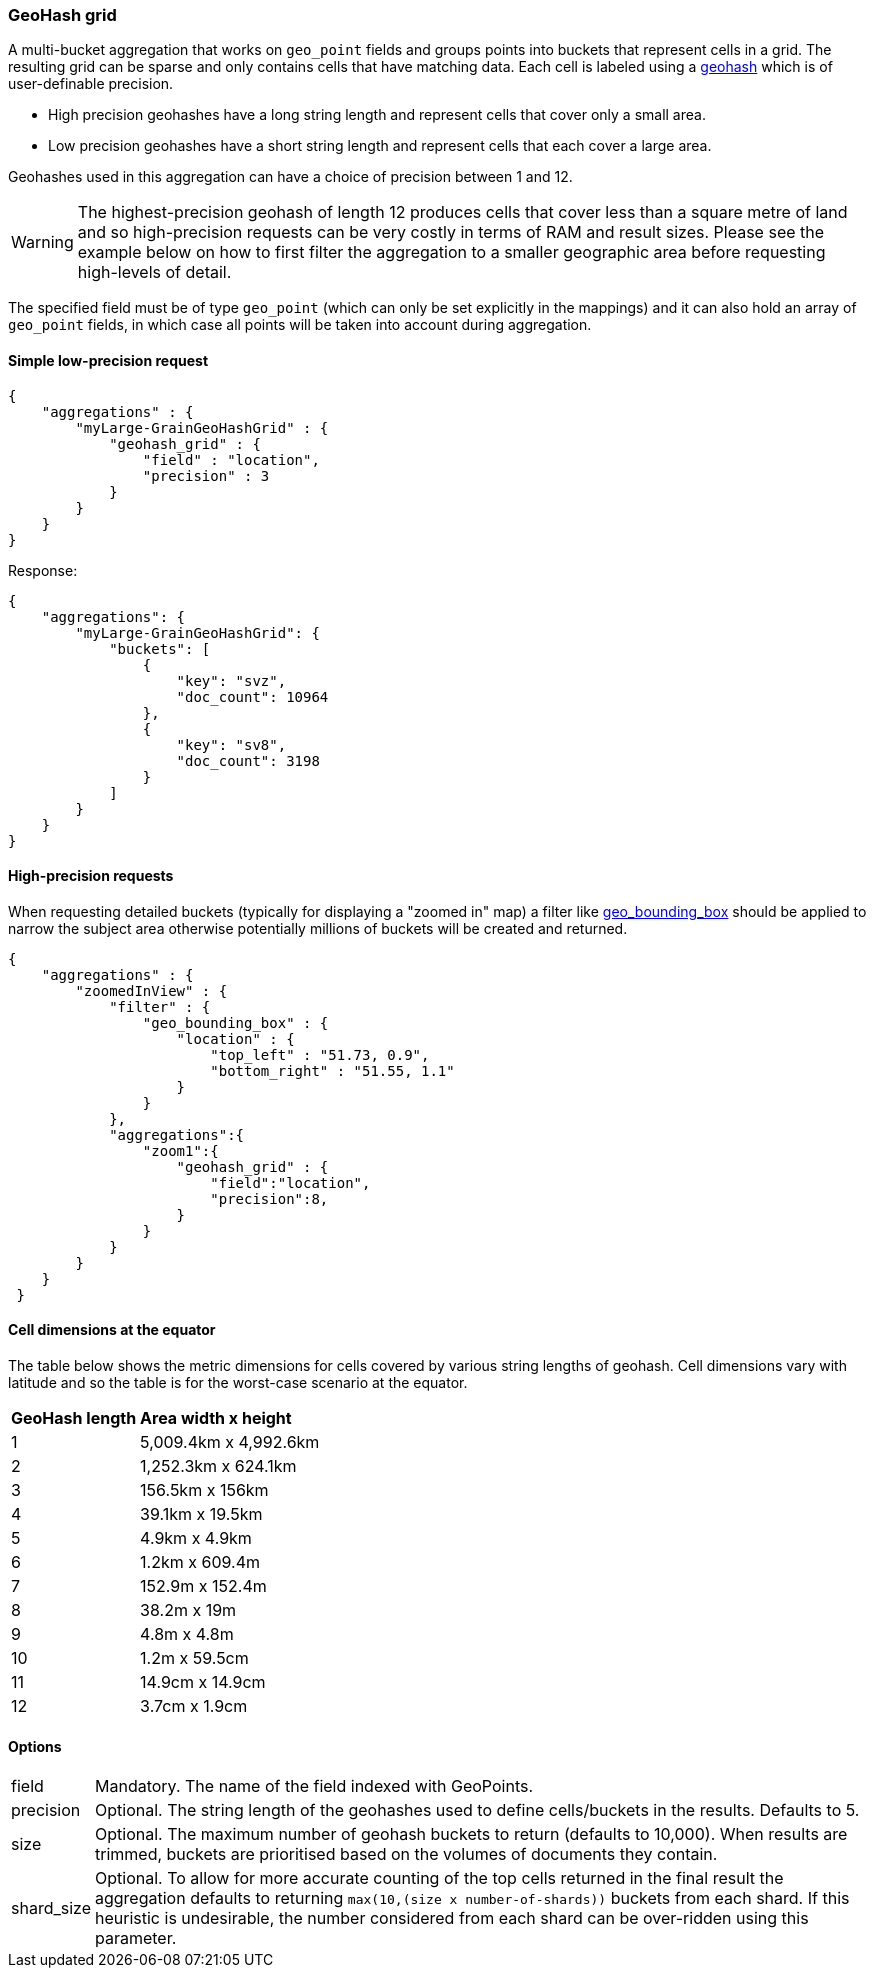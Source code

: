 [[search-aggregations-bucket-geohashgrid-aggregation]]
=== GeoHash grid

A multi-bucket aggregation that works on `geo_point` fields and groups points into buckets that represent cells in a grid.
The resulting grid can be sparse and only contains cells that have matching data. Each cell is labeled using a http://en.wikipedia.org/wiki/Geohash[geohash] which is of user-definable precision.

* High precision geohashes have a long string length and represent cells that cover only a small area.
* Low precision geohashes have a short string length and represent cells that each cover a large area.

Geohashes used in this aggregation can have a choice of precision between 1 and 12.

WARNING: The highest-precision geohash of length 12 produces cells that cover less than a square metre of land and so high-precision requests can be very costly in terms of RAM and result sizes.
Please see the example below on how to first filter the aggregation to a smaller geographic area before requesting high-levels of detail.

The specified field must be of type `geo_point` (which can only be set explicitly in the mappings) and it can also hold an array of `geo_point` fields, in which case all points will be taken into account during aggregation.


==== Simple low-precision request

[source,js]
--------------------------------------------------
{
    "aggregations" : {
        "myLarge-GrainGeoHashGrid" : {
            "geohash_grid" : {
                "field" : "location",
                "precision" : 3
            }
        }
    }
}
--------------------------------------------------

Response:

[source,js]
--------------------------------------------------
{
    "aggregations": {
        "myLarge-GrainGeoHashGrid": {
            "buckets": [
                {
                    "key": "svz",
                    "doc_count": 10964
                },
                {
                    "key": "sv8",
                    "doc_count": 3198
                }
            ]
        }
    }
}
--------------------------------------------------



==== High-precision requests

When requesting detailed buckets (typically for displaying a "zoomed in" map) a filter like <<query-dsl-geo-bounding-box-filter,geo_bounding_box>> should be applied to narrow the subject area otherwise potentially millions of buckets will be created and returned.

[source,js]
--------------------------------------------------
{
    "aggregations" : {
        "zoomedInView" : {
            "filter" : {
                "geo_bounding_box" : {
                    "location" : {
                        "top_left" : "51.73, 0.9",
                        "bottom_right" : "51.55, 1.1"
                    }
                }
            },
            "aggregations":{
                "zoom1":{
                    "geohash_grid" : {
                        "field":"location",
                        "precision":8,
                    }
                }
            }
        }
    }
 }
--------------------------------------------------

==== Cell dimensions at the equator
The table below shows the metric dimensions for cells covered by various string lengths of geohash.
Cell dimensions vary with latitude and so the table is for the worst-case scenario at the equator.

[horizontal]
*GeoHash length*::	*Area width x height*
1::	    5,009.4km x 4,992.6km
2::	    1,252.3km x 624.1km
3::	    156.5km x 156km
4::	    39.1km x 19.5km
5::	    4.9km x 4.9km
6::	    1.2km x 609.4m
7::	    152.9m x 152.4m
8::	    38.2m x 19m
9::	    4.8m x 4.8m
10::	1.2m x 59.5cm
11::	14.9cm x 14.9cm
12::	3.7cm x 1.9cm



==== Options

[horizontal]
field::         Mandatory. The name of the field indexed with GeoPoints.

precision::     Optional. The string length of the geohashes used to define
                cells/buckets in the results. Defaults to 5.

size::          Optional. The maximum number of geohash buckets to return
                (defaults to 10,000). When results are trimmed, buckets are
                prioritised based on the volumes of documents they contain.

shard_size::    Optional. To allow for more accurate counting of the top cells
                returned in the final result the aggregation defaults to
                returning `max(10,(size x number-of-shards))` buckets from each
                shard. If this heuristic is undesirable, the number considered
                from each shard can be over-ridden using this parameter.


